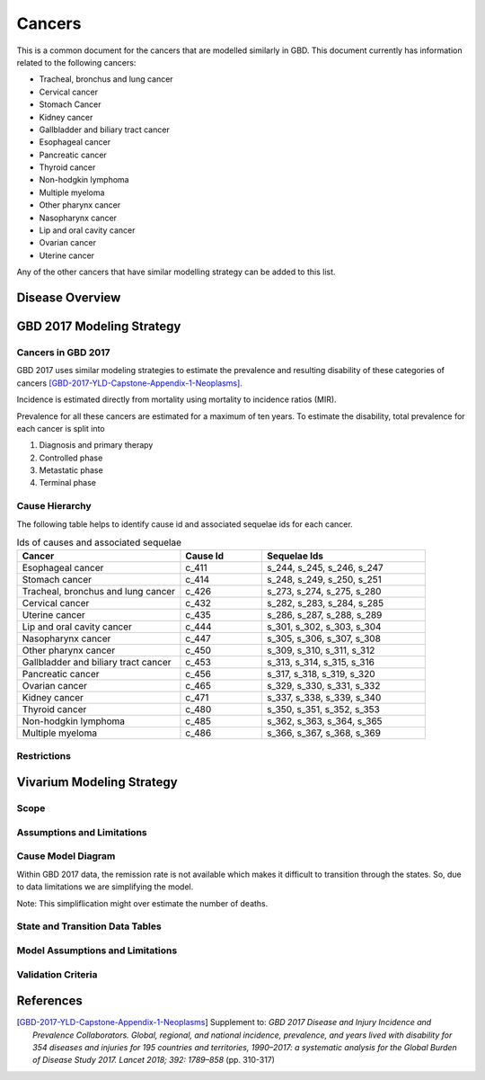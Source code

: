 .. _2017_cancer_model_cancers:

=======
Cancers
=======

This is a common document for the cancers that are modelled similarly in GBD. This document currently has information related to the following cancers:

- Tracheal, bronchus and lung cancer 
- Cervical cancer 
- Stomach Cancer
- Kidney cancer 
- Gallbladder and biliary tract cancer 
- Esophageal cancer 
- Pancreatic cancer 
- Thyroid cancer 
- Non-hodgkin lymphoma 
- Multiple myeloma 
- Other pharynx cancer 
- Nasopharynx cancer 
- Lip and oral cavity cancer 
- Ovarian cancer
- Uterine cancer

Any of the other cancers that have similar modelling strategy can be added to this list.


Disease Overview
----------------

.. todo::

   Add individual definitions of each cancer. In particular, find data about global prevalence and disease fatal and non fatal description.


GBD 2017 Modeling Strategy
--------------------------

Cancers in GBD 2017
+++++++++++++++++++

GBD 2017 uses similar modeling strategies to estimate the prevalence and
resulting disability of these categories of cancers [GBD-2017-YLD-Capstone-Appendix-1-Neoplasms]_.

Incidence is estimated directly from mortality using mortality to incidence ratios (MIR).

Prevalence for all these cancers are estimated for a maximum of ten years. To estimate the disability, total prevalence 
for each cancer is split into

1. Diagnosis and primary therapy
2. Controlled phase
3. Metastatic phase
4. Terminal phase

.. todo::

   Add more details about cancer modeling in GBD 2017.


Cause Hierarchy
++++++++++++++++

.. image:: cancers_hierarchy.svg


The following table helps to identify cause id and associated sequelae ids for each cancer.

.. list-table:: Ids of causes and associated  sequelae
   :widths: 10, 5, 10 
   :header-rows: 1
   
   * - Cancer
     - Cause Id
     - Sequelae Ids
   * - Esophageal cancer 
     - c_411
     - s_244, s_245, s_246, s_247
   * - Stomach cancer
     - c_414
     - s_248, s_249, s_250, s_251
   * - Tracheal, bronchus and lung cancer 
     - c_426
     - s_273, s_274, s_275, s_280
   * - Cervical cancer 
     - c_432
     - s_282, s_283, s_284, s_285
   * - Uterine cancer 
     - c_435
     - s_286, s_287, s_288, s_289
   * - Lip and oral cavity cancer 
     - c_444
     - s_301, s_302, s_303, s_304
   * - Nasopharynx cancer 
     - c_447
     - s_305, s_306, s_307, s_308
   * - Other pharynx cancer 
     - c_450
     - s_309, s_310, s_311, s_312
   * - Gallbladder and biliary tract cancer 
     - c_453
     - s_313, s_314, s_315, s_316
   * - Pancreatic cancer 
     - c_456
     - s_317, s_318, s_319, s_320
   * - Ovarian cancer 
     - c_465
     - s_329, s_330, s_331, s_332
   * - Kidney cancer 
     - c_471
     - s_337, s_338, s_339, s_340
   * - Thyroid cancer 
     - c_480
     - s_350, s_351, s_352, s_353
   * - Non-hodgkin lymphoma 
     - c_485
     - s_362, s_363, s_364, s_365
   * - Multiple myeloma 
     - c_486
     - s_366, s_367, s_368, s_369


Restrictions
++++++++++++

.. todo::

   Add restrictions table.


Vivarium Modeling Strategy
--------------------------

Scope
+++++

.. todo::

   Add scope.

Assumptions and Limitations
+++++++++++++++++++++++++++

.. todo::

   Add assumptions and limitations.


Cause Model Diagram
+++++++++++++++++++

Within GBD 2017 data, the remission rate is not available which makes it difficult to transition through the states. 
So, due to data limitations we are simplifying the model.
 
Note: This simpliflication might over estimate the number of deaths. 

.. image:: cancer_cause_model.svg


State and Transition Data Tables
++++++++++++++++++++++++++++++++

.. todo::

   Add state and transitions data tables




Model Assumptions and Limitations
+++++++++++++++++++++++++++++++++

.. todo::

   Add model assumptions and limitations.

Validation Criteria
+++++++++++++++++++

.. todo::

   Describe tests for model validation.


References
----------

.. [GBD-2017-YLD-Capstone-Appendix-1-Neoplasms]
   Supplement to: `GBD 2017 Disease and Injury Incidence and Prevalence
   Collaborators. Global, regional, and national incidence, prevalence, and
   years lived with disability for 354 diseases and injuries for 195 countries
   and territories, 1990–2017: a systematic analysis for the Global Burden of
   Disease Study 2017. Lancet 2018; 392: 1789–858`
   (pp. 310-317)
